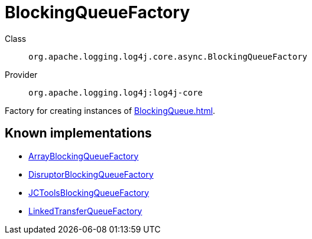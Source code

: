 ////
Licensed to the Apache Software Foundation (ASF) under one or more
contributor license agreements. See the NOTICE file distributed with
this work for additional information regarding copyright ownership.
The ASF licenses this file to You under the Apache License, Version 2.0
(the "License"); you may not use this file except in compliance with
the License. You may obtain a copy of the License at

    https://www.apache.org/licenses/LICENSE-2.0

Unless required by applicable law or agreed to in writing, software
distributed under the License is distributed on an "AS IS" BASIS,
WITHOUT WARRANTIES OR CONDITIONS OF ANY KIND, either express or implied.
See the License for the specific language governing permissions and
limitations under the License.
////
[#org_apache_logging_log4j_core_async_BlockingQueueFactory]
= BlockingQueueFactory

Class:: `org.apache.logging.log4j.core.async.BlockingQueueFactory`
Provider:: `org.apache.logging.log4j:log4j-core`

Factory for creating instances of xref:BlockingQueue.adoc[].

[#org_apache_logging_log4j_core_async_BlockingQueueFactory-implementations]
== Known implementations

* xref:../../org.apache.logging.log4j/log4j-core/org.apache.logging.log4j.core.async.ArrayBlockingQueueFactory.adoc[ArrayBlockingQueueFactory]
* xref:../../org.apache.logging.log4j/log4j-core/org.apache.logging.log4j.core.async.DisruptorBlockingQueueFactory.adoc[DisruptorBlockingQueueFactory]
* xref:../../org.apache.logging.log4j/log4j-core/org.apache.logging.log4j.core.async.JCToolsBlockingQueueFactory.adoc[JCToolsBlockingQueueFactory]
* xref:../../org.apache.logging.log4j/log4j-core/org.apache.logging.log4j.core.async.LinkedTransferQueueFactory.adoc[LinkedTransferQueueFactory]
